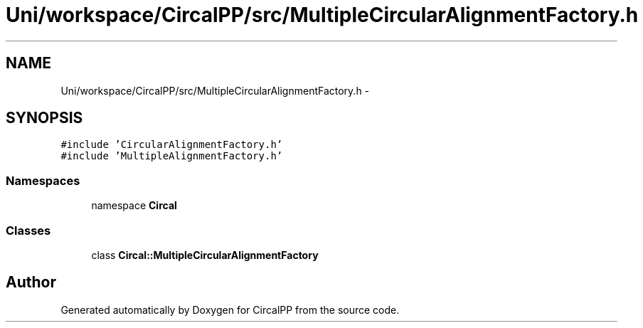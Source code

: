 .TH "Uni/workspace/CircalPP/src/MultipleCircularAlignmentFactory.h" 3 "24 Feb 2008" "Version 0.1" "CircalPP" \" -*- nroff -*-
.ad l
.nh
.SH NAME
Uni/workspace/CircalPP/src/MultipleCircularAlignmentFactory.h \- 
.SH SYNOPSIS
.br
.PP
\fC#include 'CircularAlignmentFactory.h'\fP
.br
\fC#include 'MultipleAlignmentFactory.h'\fP
.br

.SS "Namespaces"

.in +1c
.ti -1c
.RI "namespace \fBCircal\fP"
.br
.in -1c
.SS "Classes"

.in +1c
.ti -1c
.RI "class \fBCircal::MultipleCircularAlignmentFactory\fP"
.br
.in -1c
.SH "Author"
.PP 
Generated automatically by Doxygen for CircalPP from the source code.
